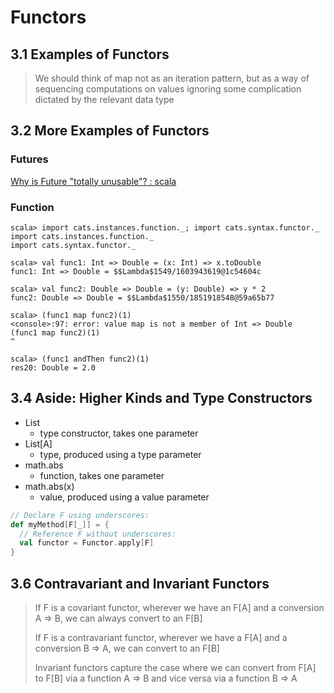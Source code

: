 * Functors
** 3.1 Examples of Functors
   #+BEGIN_QUOTE
   We should think of map not as an iteration pattern,
   but as a way of sequencing computations on values ignoring some complication
   dictated by the relevant data type

   * Option
     * the value may or may not be present
   * Either
     * there may be a value or an error
   * List
     * there may be zero or more values
   #+END_QUOTE
** 3.2 More Examples of Functors
*** Futures
    [[https://www.reddit.com/r/scala/comments/3zofjl/why_is_future_totally_unusable/][Why is Future "totally unusable"? : scala]]
*** Function
    #+BEGIN_SRC
    scala> import cats.instances.function._; import cats.syntax.functor._
    import cats.instances.function._
    import cats.syntax.functor._

    scala> val func1: Int => Double = (x: Int) => x.toDouble
    func1: Int => Double = $$Lambda$1549/1603943619@1c54604c

    scala> val func2: Double => Double = (y: Double) => y * 2
    func2: Double => Double = $$Lambda$1550/1851918548@59a65b77

    scala> (func1 map func2)(1)
    <console>:97: error: value map is not a member of Int => Double
    (func1 map func2)(1)
    ^

    scala> (func1 andThen func2)(1)
    res20: Double = 2.0
    #+END_SRC
** 3.4 Aside: Higher Kinds and Type Constructors
   - List
     - type constructor, takes one parameter
   - List[A]
     - type, produced using a type parameter

   - math.abs
     - function, takes one parameter
   - math.abs(x)
     - value, produced using a value parameter

   #+BEGIN_SRC scala
     // Declare F using underscores:
     def myMethod[F[_]] = {
       // Reference F without underscores:
       val functor = Functor.apply[F]
     }
   #+END_SRC
** 3.6 Contravariant and Invariant Functors
#+BEGIN_QUOTE
If F is a covariant functor, wherever we have an F[A] and a conversion A => B, we can always convert to an F[B]

If F is a contravariant functor, wherever we have a F[A] and a conversion B => A, we can convert to an F[B]

Invariant functors capture the case where we can convert from F[A] to F[B] via a function A => B and vice versa via a function B => A
#+END_QUOTE
